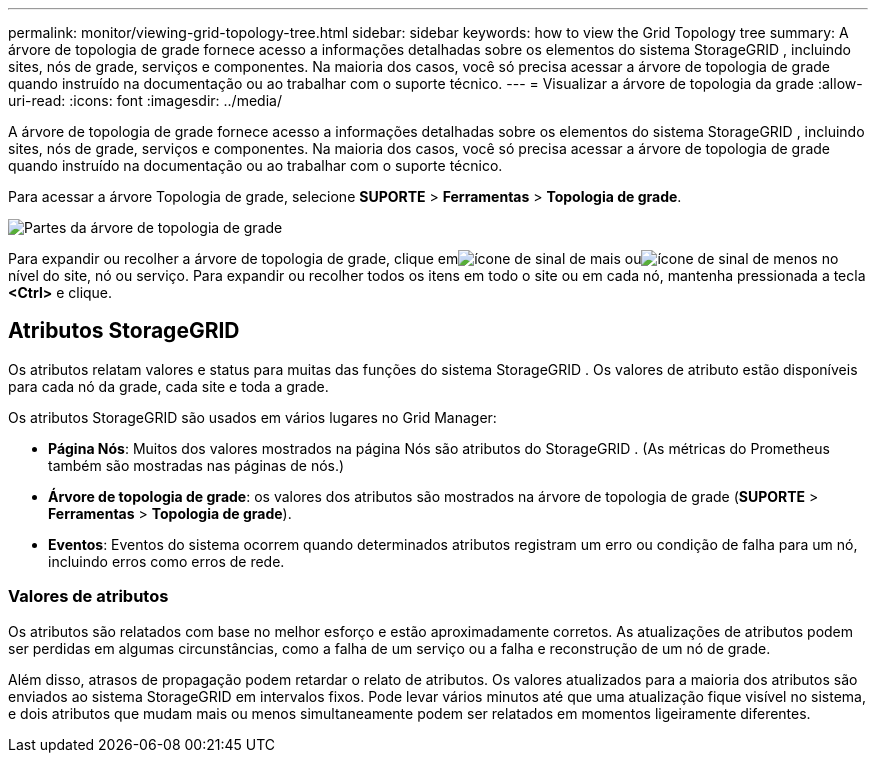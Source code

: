 ---
permalink: monitor/viewing-grid-topology-tree.html 
sidebar: sidebar 
keywords: how to view the Grid Topology tree 
summary: A árvore de topologia de grade fornece acesso a informações detalhadas sobre os elementos do sistema StorageGRID , incluindo sites, nós de grade, serviços e componentes.  Na maioria dos casos, você só precisa acessar a árvore de topologia de grade quando instruído na documentação ou ao trabalhar com o suporte técnico. 
---
= Visualizar a árvore de topologia da grade
:allow-uri-read: 
:icons: font
:imagesdir: ../media/


[role="lead"]
A árvore de topologia de grade fornece acesso a informações detalhadas sobre os elementos do sistema StorageGRID , incluindo sites, nós de grade, serviços e componentes.  Na maioria dos casos, você só precisa acessar a árvore de topologia de grade quando instruído na documentação ou ao trabalhar com o suporte técnico.

Para acessar a árvore Topologia de grade, selecione *SUPORTE* > *Ferramentas* > *Topologia de grade*.

image::../media/grid_topology_tree.gif[Partes da árvore de topologia de grade]

Para expandir ou recolher a árvore de topologia de grade, clique emimage:../media/nms_tree_expand.gif["ícone de sinal de mais"] ouimage:../media/nms_tree_collapse.gif["ícone de sinal de menos"] no nível do site, nó ou serviço.  Para expandir ou recolher todos os itens em todo o site ou em cada nó, mantenha pressionada a tecla *<Ctrl>* e clique.



== Atributos StorageGRID

Os atributos relatam valores e status para muitas das funções do sistema StorageGRID .  Os valores de atributo estão disponíveis para cada nó da grade, cada site e toda a grade.

Os atributos StorageGRID são usados ​​em vários lugares no Grid Manager:

* *Página Nós*: Muitos dos valores mostrados na página Nós são atributos do StorageGRID .  (As métricas do Prometheus também são mostradas nas páginas de nós.)
* *Árvore de topologia de grade*: os valores dos atributos são mostrados na árvore de topologia de grade (*SUPORTE* > *Ferramentas* > *Topologia de grade*).
* *Eventos*: Eventos do sistema ocorrem quando determinados atributos registram um erro ou condição de falha para um nó, incluindo erros como erros de rede.




=== Valores de atributos

Os atributos são relatados com base no melhor esforço e estão aproximadamente corretos.  As atualizações de atributos podem ser perdidas em algumas circunstâncias, como a falha de um serviço ou a falha e reconstrução de um nó de grade.

Além disso, atrasos de propagação podem retardar o relato de atributos.  Os valores atualizados para a maioria dos atributos são enviados ao sistema StorageGRID em intervalos fixos.  Pode levar vários minutos até que uma atualização fique visível no sistema, e dois atributos que mudam mais ou menos simultaneamente podem ser relatados em momentos ligeiramente diferentes.

